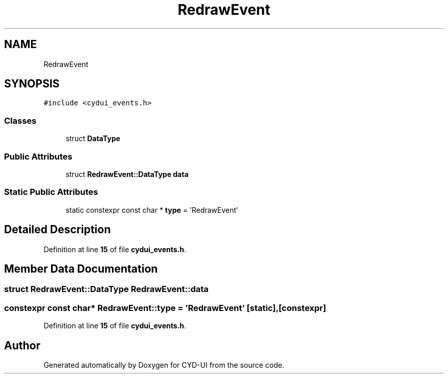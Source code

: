 .TH "RedrawEvent" 3 "CYD-UI" \" -*- nroff -*-
.ad l
.nh
.SH NAME
RedrawEvent
.SH SYNOPSIS
.br
.PP
.PP
\fC#include <cydui_events\&.h>\fP
.SS "Classes"

.in +1c
.ti -1c
.RI "struct \fBDataType\fP"
.br
.in -1c
.SS "Public Attributes"

.in +1c
.ti -1c
.RI "struct \fBRedrawEvent::DataType\fP \fBdata\fP"
.br
.in -1c
.SS "Static Public Attributes"

.in +1c
.ti -1c
.RI "static constexpr const char * \fBtype\fP = 'RedrawEvent'"
.br
.in -1c
.SH "Detailed Description"
.PP 
Definition at line \fB15\fP of file \fBcydui_events\&.h\fP\&.
.SH "Member Data Documentation"
.PP 
.SS "struct \fBRedrawEvent::DataType\fP RedrawEvent::data"

.SS "constexpr const char* RedrawEvent::type = 'RedrawEvent'\fC [static]\fP, \fC [constexpr]\fP"

.PP
Definition at line \fB15\fP of file \fBcydui_events\&.h\fP\&.

.SH "Author"
.PP 
Generated automatically by Doxygen for CYD-UI from the source code\&.
